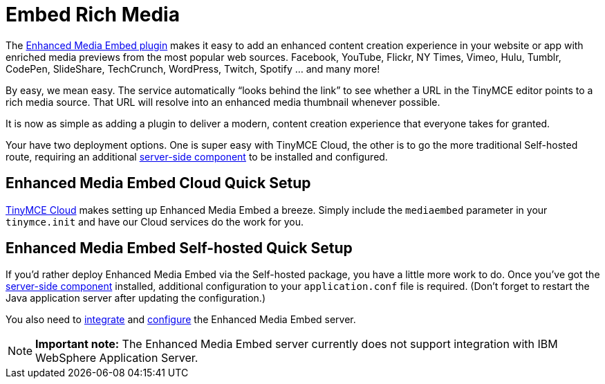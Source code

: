 :rootDir: ./../../
:partialsDir: {rootDir}partials/
= Embed Rich Media
:description: Add rich media previews inside TinyMCE.
:keywords: enterprise pricing video youtube vimeo mp3 mp4 mov movie clip film link linkchecking linkchecker mediaembed media

The link:{rootDir}plugins/mediaembed.html[Enhanced Media Embed plugin] makes it easy to add an enhanced content creation experience in your website or app with enriched media previews from the most popular web sources. Facebook, YouTube, Flickr, NY Times, Vimeo, Hulu, Tumblr, CodePen, SlideShare, TechCrunch, WordPress, Twitch, Spotify ... and many more!

By easy, we mean easy. The service automatically "`looks behind the link`" to see whether a URL in the TinyMCE editor points to a rich media source. That URL will resolve into an enhanced media thumbnail whenever possible.

It is now as simple as adding a plugin to deliver a modern, content creation experience that everyone takes for granted.

Your have two deployment options. One is super easy with TinyMCE Cloud, the other is to go the more traditional Self-hosted route, requiring an additional link:{rootDir}enterprise/server/index.html[server-side component] to be installed and configured.

[[enhanced-media-embed-cloud-quick-setup]]
== Enhanced Media Embed Cloud Quick Setup
anchor:enhancedmediaembedcloudquicksetup[historical anchor]

link:{rootDir}cloud-deployment-guide/editor-and-features.html[TinyMCE Cloud] makes setting up Enhanced Media Embed a breeze. Simply include the `mediaembed` parameter in your `tinymce.init` and have our Cloud services do the work for you.

[[enhanced-media-embed-self-hosted-quick-setup]]
== Enhanced Media Embed Self-hosted Quick Setup
anchor:enhancedmediaembedself-hostedquicksetup[historical anchor]

If you'd rather deploy Enhanced Media Embed via the Self-hosted package, you have a little more work to do. Once you've got the link:{rootDir}enterprise/server/index.html[server-side component] installed, additional configuration to your `application.conf` file is required. (Don't forget to restart the Java application server after updating the configuration.)

You also need to link:{rootDir}enterprise/embed-media/mediaembed-server-integration.html[integrate] and link:{rootDir}enterprise/embed-media/mediaembed-server-config.html[configure] the Enhanced Media Embed server.

[NOTE]
====
*Important note:* The Enhanced Media Embed server currently does not support integration with IBM WebSphere Application Server.
====
